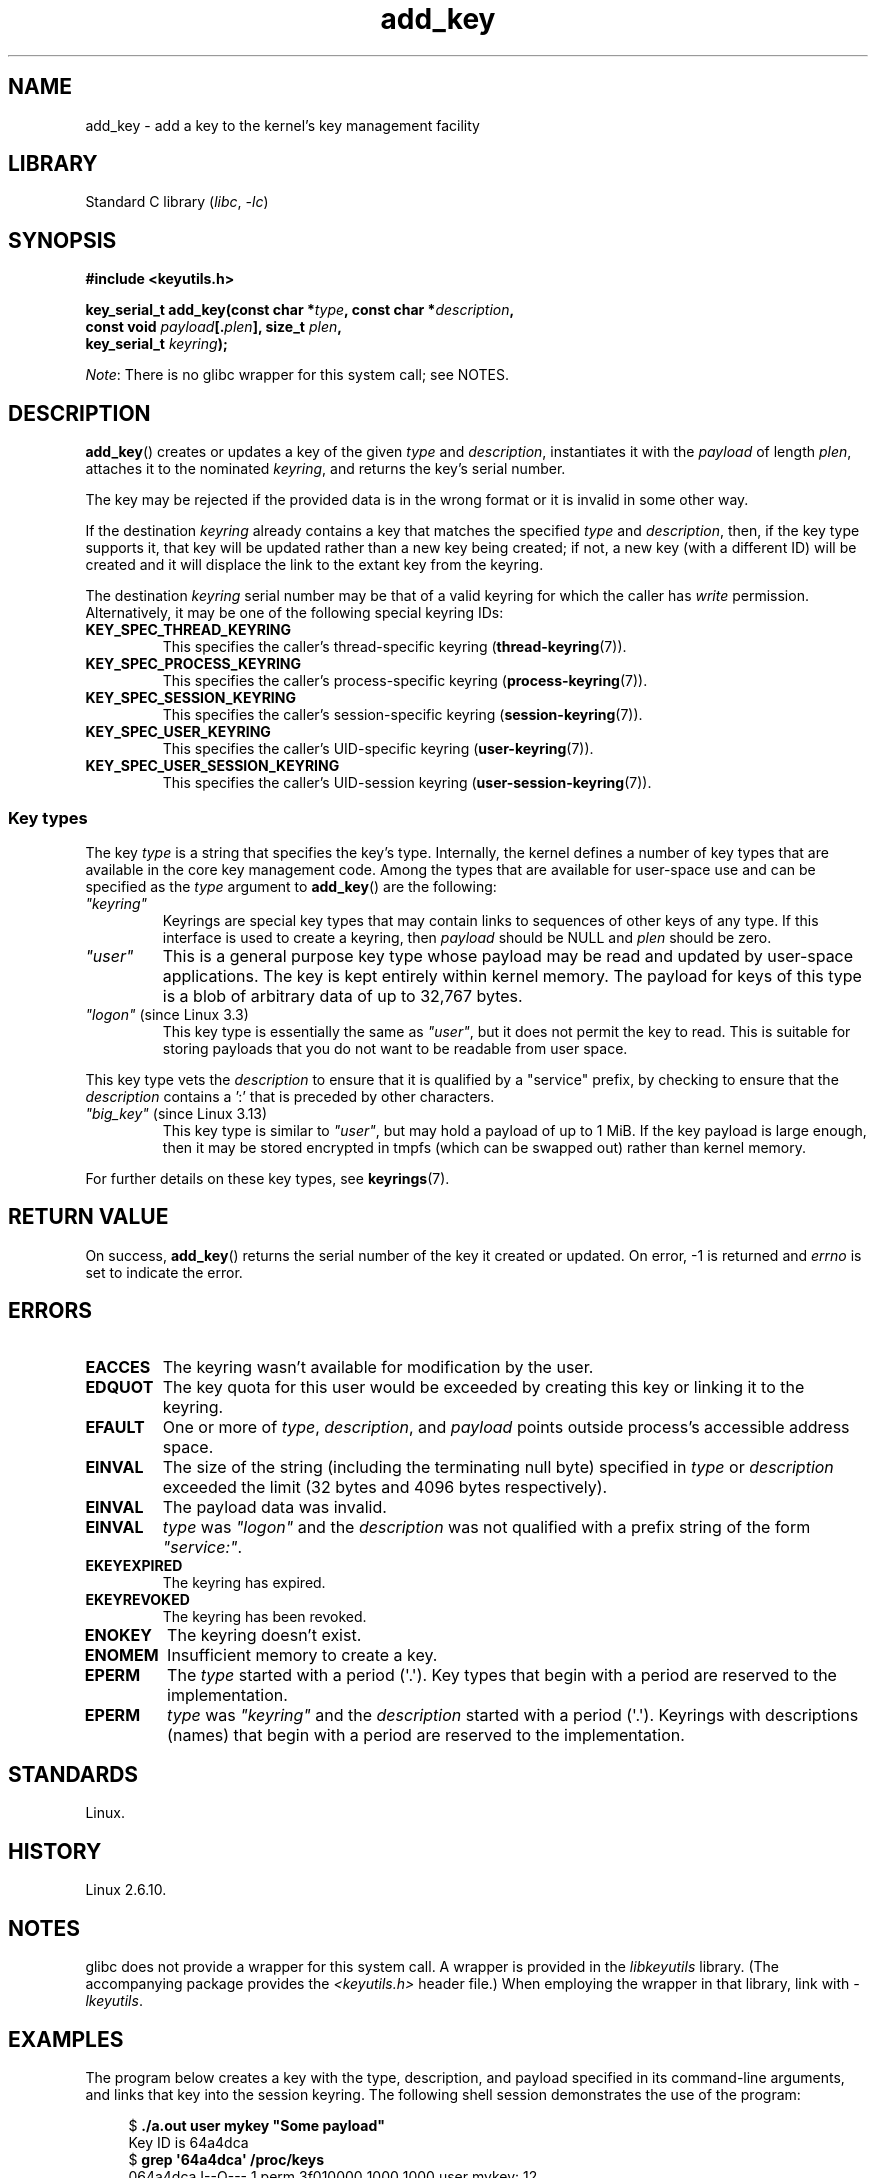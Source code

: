 .\" Copyright (C) 2006 Red Hat, Inc. All Rights Reserved.
.\"     Written by David Howells (dhowells@redhat.com)
.\" and Copyright (C) 2016 Michael Kerrisk <mtk.man-pages@gmail.com>
.\"
.\" SPDX-License-Identifier: GPL-2.0-or-later
.\"
.TH add_key 2 (date) "Linux man-pages (unreleased)"
.SH NAME
add_key \- add a key to the kernel's key management facility
.SH LIBRARY
Standard C library
.RI ( libc ", " \-lc )
.SH SYNOPSIS
.nf
.B #include <keyutils.h>
.P
.BI "key_serial_t add_key(const char *" type ", const char *" description ,
.BI "                     const void " payload [. plen "], size_t " plen ,
.BI "                     key_serial_t " keyring ");"
.fi
.P
.IR Note :
There is no glibc wrapper for this system call; see NOTES.
.SH DESCRIPTION
.BR add_key ()
creates or updates a key of the given
.I type
and
.IR description ,
instantiates it with the
.I payload
of length
.IR plen ,
attaches it to the nominated
.IR keyring ,
and returns the key's serial number.
.P
The key may be rejected if the provided data is in the wrong format or
it is invalid in some other way.
.P
If the destination
.I keyring
already contains a key that matches the specified
.I type
and
.IR description ,
then, if the key type supports it,
.\" FIXME The aforementioned phrases begs the question:
.\" which key types support this?
that key will be updated rather than a new key being created;
if not, a new key (with a different ID) will be created
and it will displace the link to the extant key from the keyring.
.\" FIXME Perhaps elaborate the implications here? Namely, the new
.\" key will have a new ID, and if the old key was a keyring that
.\" is consequently unlinked, then keys that it was anchoring
.\" will have their reference count decreased by one (and may
.\" consequently be garbage collected). Is this all correct?
.P
The destination
.I keyring
serial number may be that of a valid keyring for which the caller has
.I write
permission.
Alternatively, it may be one of the following special keyring IDs:
.\" FIXME . Perhaps have a separate page describing special keyring IDs?
.TP
.B KEY_SPEC_THREAD_KEYRING
This specifies the caller's thread-specific keyring
.RB ( thread\-keyring (7)).
.TP
.B KEY_SPEC_PROCESS_KEYRING
This specifies the caller's process-specific keyring
.RB ( process\-keyring (7)).
.TP
.B KEY_SPEC_SESSION_KEYRING
This specifies the caller's session-specific keyring
.RB ( session\-keyring (7)).
.TP
.B KEY_SPEC_USER_KEYRING
This specifies the caller's UID-specific keyring
.RB ( user\-keyring (7)).
.TP
.B KEY_SPEC_USER_SESSION_KEYRING
This specifies the caller's UID-session keyring
.RB ( user\-session\-keyring (7)).
.SS Key types
The key
.I type
is a string that specifies the key's type.
Internally, the kernel defines a number of key types that are
available in the core key management code.
Among the types that are available for user-space use
and can be specified as the
.I type
argument to
.BR add_key ()
are the following:
.TP
.I """keyring"""
Keyrings are special key types that may contain links to sequences of other
keys of any type.
If this interface is used to create a keyring, then
.I payload
should be NULL and
.I plen
should be zero.
.TP
.I """user"""
This is a general purpose key type whose payload may be read and updated
by user-space applications.
The key is kept entirely within kernel memory.
The payload for keys of this type is a blob of arbitrary data
of up to 32,767 bytes.
.TP
.IR """logon""" " (since Linux 3.3)"
.\" commit 9f6ed2ca257fa8650b876377833e6f14e272848b
This key type is essentially the same as
.IR """user""" ,
but it does not permit the key to read.
This is suitable for storing payloads
that you do not want to be readable from user space.
.P
This key type vets the
.I description
to ensure that it is qualified by a "service" prefix,
by checking to ensure that the
.I description
contains a ':' that is preceded by other characters.
.TP
.IR """big_key""" " (since Linux 3.13)"
.\" commit ab3c3587f8cda9083209a61dbe3a4407d3cada10
This key type is similar to
.IR """user""" ,
but may hold a payload of up to 1\ MiB.
If the key payload is large enough,
then it may be stored encrypted in tmpfs
(which can be swapped out) rather than kernel memory.
.P
For further details on these key types, see
.BR keyrings (7).
.SH RETURN VALUE
On success,
.BR add_key ()
returns the serial number of the key it created or updated.
On error, \-1 is returned and
.I errno
is set to indicate the error.
.SH ERRORS
.TP
.B EACCES
The keyring wasn't available for modification by the user.
.TP
.B EDQUOT
The key quota for this user would be exceeded by creating this key or linking
it to the keyring.
.TP
.B EFAULT
One or more of
.IR type ,
.IR description ,
and
.I payload
points outside process's accessible address space.
.TP
.B EINVAL
The size of the string (including the terminating null byte) specified in
.I type
or
.I description
exceeded the limit (32 bytes and 4096 bytes respectively).
.TP
.B EINVAL
The payload data was invalid.
.TP
.B EINVAL
.I type
was
.I """logon"""
and the
.I description
was not qualified with a prefix string of the form
.IR """service:""" .
.TP
.B EKEYEXPIRED
The keyring has expired.
.TP
.B EKEYREVOKED
The keyring has been revoked.
.TP
.B ENOKEY
The keyring doesn't exist.
.TP
.B ENOMEM
Insufficient memory to create a key.
.TP
.B EPERM
The
.I type
started with a period (\[aq].\[aq]).
Key types that begin with a period are reserved to the implementation.
.TP
.B EPERM
.I type
was
.I """keyring"""
and the
.I description
started with a period (\[aq].\[aq]).
Keyrings with descriptions (names)
that begin with a period are reserved to the implementation.
.SH STANDARDS
Linux.
.SH HISTORY
Linux 2.6.10.
.SH NOTES
glibc does not provide a wrapper for this system call.
A wrapper is provided in the
.I libkeyutils
library.
(The accompanying package provides the
.I <keyutils.h>
header file.)
When employing the wrapper in that library, link with
.IR \-lkeyutils .
.SH EXAMPLES
The program below creates a key with the type, description, and payload
specified in its command-line arguments,
and links that key into the session keyring.
The following shell session demonstrates the use of the program:
.P
.in +4n
.EX
$ \fB./a.out user mykey "Some payload"\fP
Key ID is 64a4dca
$ \fBgrep \[aq]64a4dca\[aq] /proc/keys\fP
064a4dca I\-\-Q\-\-\-    1 perm 3f010000  1000  1000 user    mykey: 12
.EE
.in
.SS Program source
\&
.\" SRC BEGIN (add_key.c)
.EX
#include <keyutils.h>
#include <stdint.h>
#include <stdio.h>
#include <stdlib.h>
#include <string.h>
\&
int
main(int argc, char *argv[])
{
    key_serial_t key;
\&
    if (argc != 4) {
        fprintf(stderr, "Usage: %s type description payload\en",
                argv[0]);
        exit(EXIT_FAILURE);
    }
\&
    key = add_key(argv[1], argv[2], argv[3], strlen(argv[3]),
                  KEY_SPEC_SESSION_KEYRING);
    if (key == \-1) {
        perror("add_key");
        exit(EXIT_FAILURE);
    }
\&
    printf("Key ID is %jx\en", (uintmax_t) key);
\&
    exit(EXIT_SUCCESS);
}
.EE
.\" SRC END
.SH SEE ALSO
.ad l
.nh
.BR keyctl (1),
.BR keyctl (2),
.BR request_key (2),
.BR keyctl (3),
.BR keyrings (7),
.BR keyutils (7),
.BR persistent\-keyring (7),
.BR process\-keyring (7),
.BR session\-keyring (7),
.BR thread\-keyring (7),
.BR user\-keyring (7),
.BR user\-session\-keyring (7)
.P
The kernel source files
.I Documentation/security/keys/core.rst
and
.I Documentation/keys/request\-key.rst
(or, before Linux 4.13, in the files
.\" commit b68101a1e8f0263dbc7b8375d2a7c57c6216fb76
.I Documentation/security/keys.txt
and
.\" commit 3db38ed76890565772fcca3279cc8d454ea6176b
.IR Documentation/security/keys\-request\-key.txt ).

